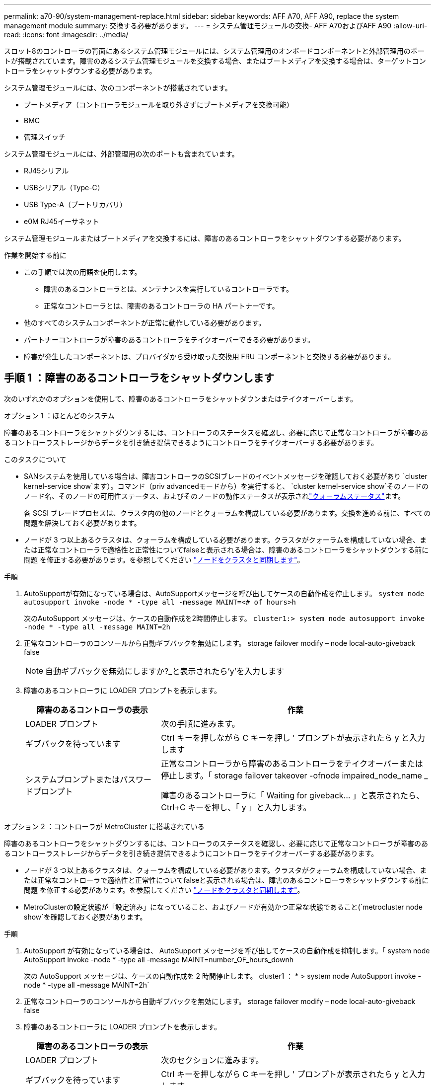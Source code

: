 ---
permalink: a70-90/system-management-replace.html 
sidebar: sidebar 
keywords: AFF A70, AFF A90, replace the system management module 
summary: 交換する必要があります。 
---
= システム管理モジュールの交換- AFF A70およびAFF A90
:allow-uri-read: 
:icons: font
:imagesdir: ../media/


[role="lead"]
スロット8のコントローラの背面にあるシステム管理モジュールには、システム管理用のオンボードコンポーネントと外部管理用のポートが搭載されています。障害のあるシステム管理モジュールを交換する場合、またはブートメディアを交換する場合は、ターゲットコントローラをシャットダウンする必要があります。

システム管理モジュールには、次のコンポーネントが搭載されています。

* ブートメディア（コントローラモジュールを取り外さずにブートメディアを交換可能）
* BMC
* 管理スイッチ


システム管理モジュールには、外部管理用の次のポートも含まれています。

* RJ45シリアル
* USBシリアル（Type-C）
* USB Type-A（ブートリカバリ）
* e0M RJ45イーサネット


システム管理モジュールまたはブートメディアを交換するには、障害のあるコントローラをシャットダウンする必要があります。

.作業を開始する前に
* この手順では次の用語を使用します。
+
** 障害のあるコントローラとは、メンテナンスを実行しているコントローラです。
** 正常なコントローラとは、障害のあるコントローラの HA パートナーです。


* 他のすべてのシステムコンポーネントが正常に動作している必要があります。
* パートナーコントローラが障害のあるコントローラをテイクオーバーできる必要があります。
* 障害が発生したコンポーネントは、プロバイダから受け取った交換用 FRU コンポーネントと交換する必要があります。




== 手順 1 ：障害のあるコントローラをシャットダウンします

次のいずれかのオプションを使用して、障害のあるコントローラをシャットダウンまたはテイクオーバーします。

[role="tabbed-block"]
====
.オプション 1 ：ほとんどのシステム
--
障害のあるコントローラをシャットダウンするには、コントローラのステータスを確認し、必要に応じて正常なコントローラが障害のあるコントローラストレージからデータを引き続き提供できるようにコントローラをテイクオーバーする必要があります。

.このタスクについて
* SANシステムを使用している場合は、障害コントローラのSCSIブレードのイベントメッセージを確認しておく必要があり  `cluster kernel-service show`ます）。コマンド（priv advancedモードから）を実行すると、 `cluster kernel-service show`そのノードのノード名、そのノードの可用性ステータス、およびそのノードの動作ステータスが表示されlink:https://docs.netapp.com/us-en/ontap/system-admin/display-nodes-cluster-task.html["クォーラムステータス"]ます。
+
各 SCSI ブレードプロセスは、クラスタ内の他のノードとクォーラムを構成している必要があります。交換を進める前に、すべての問題を解決しておく必要があります。

* ノードが 3 つ以上あるクラスタは、クォーラムを構成している必要があります。クラスタがクォーラムを構成していない場合、または正常なコントローラで適格性と正常性についてfalseと表示される場合は、障害のあるコントローラをシャットダウンする前に問題 を修正する必要があります。を参照してください link:https://docs.netapp.com/us-en/ontap/system-admin/synchronize-node-cluster-task.html?q=Quorum["ノードをクラスタと同期します"^]。


.手順
. AutoSupportが有効になっている場合は、AutoSupportメッセージを呼び出してケースの自動作成を停止します。 `system node autosupport invoke -node * -type all -message MAINT=<# of hours>h`
+
次のAutoSupport メッセージは、ケースの自動作成を2時間停止します。 `cluster1:> system node autosupport invoke -node * -type all -message MAINT=2h`

. 正常なコントローラのコンソールから自動ギブバックを無効にします。 storage failover modify – node local-auto-giveback false
+

NOTE: 自動ギブバックを無効にしますか?_と表示されたら'y'を入力します

. 障害のあるコントローラに LOADER プロンプトを表示します。
+
[cols="1,2"]
|===
| 障害のあるコントローラの表示 | 作業 


 a| 
LOADER プロンプト
 a| 
次の手順に進みます。



 a| 
ギブバックを待っています
 a| 
Ctrl キーを押しながら C キーを押し ' プロンプトが表示されたら y と入力します



 a| 
システムプロンプトまたはパスワードプロンプト
 a| 
正常なコントローラから障害のあるコントローラをテイクオーバーまたは停止します。「 storage failover takeover -ofnode impaired_node_name _

障害のあるコントローラに「 Waiting for giveback... 」と表示されたら、 Ctrl+C キーを押し、「 y 」と入力します。

|===


--
.オプション 2 ：コントローラが MetroCluster に搭載されている
--
障害のあるコントローラをシャットダウンするには、コントローラのステータスを確認し、必要に応じて正常なコントローラが障害のあるコントローラストレージからデータを引き続き提供できるようにコントローラをテイクオーバーする必要があります。

* ノードが 3 つ以上あるクラスタは、クォーラムを構成している必要があります。クラスタがクォーラムを構成していない場合、または正常なコントローラで適格性と正常性についてfalseと表示される場合は、障害のあるコントローラをシャットダウンする前に問題 を修正する必要があります。を参照してください link:https://docs.netapp.com/us-en/ontap/system-admin/synchronize-node-cluster-task.html?q=Quorum["ノードをクラスタと同期します"^]。
* MetroClusterの設定状態が「設定済み」になっていること、およびノードが有効かつ正常な状態であること(`metrocluster node show`を確認しておく必要があります。


.手順
. AutoSupport が有効になっている場合は、 AutoSupport メッセージを呼び出してケースの自動作成を抑制します。「 system node AutoSupport invoke -node * -type all -message MAINT=number_OF_hours_downh
+
次の AutoSupport メッセージは、ケースの自動作成を 2 時間停止します。 cluster1 ： * > system node AutoSupport invoke -node * -type all -message MAINT=2h`

. 正常なコントローラのコンソールから自動ギブバックを無効にします。 storage failover modify – node local-auto-giveback false
. 障害のあるコントローラに LOADER プロンプトを表示します。
+
[cols="1,2"]
|===
| 障害のあるコントローラの表示 | 作業 


 a| 
LOADER プロンプト
 a| 
次のセクションに進みます。



 a| 
ギブバックを待っています
 a| 
Ctrl キーを押しながら C キーを押し ' プロンプトが表示されたら y と入力します



 a| 
システムプロンプトまたはパスワードプロンプト（システムパスワードの入力）
 a| 
正常なコントローラから障害のあるコントローラをテイクオーバーまたは停止します。「 storage failover takeover -ofnode impaired_node_name _

障害のあるコントローラに「 Waiting for giveback... 」と表示されたら、 Ctrl+C キーを押し、「 y 」と入力します。

|===


--
====


== 手順2：障害のあるシステム管理モジュールを交換する

障害のあるシステム管理モジュールを交換してください。

. シャーシの前面で、プラスのストッパーになるまで、親指で各ドライブをしっかりと押し込みます。これにより、ドライブがシャーシのミッドプレーンにしっかりと装着されます。
+

NOTE: 続行する前にNVRAMのデステージが完了していることを確認してください。

+
image::../media/drw_a800_drive_seated_IEOPS-960.svg[ディスクドライブの取り付け]

. シャーシの背面に移動します。接地対策がまだの場合は、自身で適切に実施します。
. コントローラモジュールを約3インチ引き出して、コントローラモジュールの電源を切断します。
+
.. コントローラモジュールの両方のロックラッチを押し下げ、両方のラッチを同時に下に回転させます。
.. コントローラモジュールをシャーシから約3インチ引き出して、電源を外します。


. ケーブルマネジメントトレイ内部の両側にあるボタンを引いてケーブルマネジメントトレイを下に回転させ、トレイを下に回転させます。
. システム管理モジュールを取り外します。
+
.. システム管理モジュールに接続されているケーブルをすべて取り外します。モジュールを再度取り付けるときに正しいポートに接続できるように、ケーブルが接続されていた場所にラベルが貼られていることを確認してください。
+
image::../media/drw_70-90_sys-mgmt_remove_ieops-1817.svg[システム管理モジュールを交換してください]

+
[cols="1,4"]
|===


 a| 
image::../media/icon_round_1.png[番号1]
 a| 
システム管理モジュールのカムラッチ

|===


. システム管理モジュールを取り外します。
+
.. システム管理カムボタンを押します。カムレバーがシャーシから離れます。
.. カムレバーを完全に下に回転させます。
.. カムレバーに指を入れ、モジュールをシステムからまっすぐ引き出します。
.. システム管理モジュールを静電気防止用マットの上に置き、ブートメディアにアクセスできるようにします。


. 交換用システム管理モジュールにブートメディアを移動します。
+
image::../media/drw_a70-90_sys-mgmt_replace_ieops-1373.svg[ブートメディアの交換]

+
[cols="1,4"]
|===


 a| 
image::../media/icon_round_1.png[番号1]
 a| 
システム管理モジュールのカムラッチ



 a| 
image::../media/icon_round_2.png[番号2]
 a| 
ブートメディアロックボタン



 a| 
image::../media/icon_round_3.png[番号3]
 a| 
ブートメディア

|===
+
.. 青色のロックボタンを押します。ブートメディアが少し上に回転します。
.. ブートメディアを上に回転させ、ソケットから引き出します。
.. 交換用システム管理モジュールにブートメディアを取り付けます。
+
... ブートメディアの端をソケットケースに合わせ、ソケットに対して垂直にゆっくりと押し込みます。
... ロックボタンが固定されるまでブートメディアを下に回転させます。必要に応じて、青色のロックを押します。




. システム管理モジュールを取り付けます。
+
.. 交換用システム管理モジュールの端をシステム開口部に合わせ、コントローラモジュールにそっと押し込みます。
.. モジュールをスロットにそっと挿入し、カムラッチを上に回転させてモジュールを所定の位置にロックします。


. システム管理モジュールにケーブルを再接続します。
. コントローラモジュールに電源を再接続します。
+
.. コントローラモジュールをシャーシに挿入し、ミッドプレーンまでしっかりと押し込んで完全に装着します。
+
コントローラモジュールが完全に装着されると、ロックラッチが上がります。

.. ロックラッチを上方向に回してロック位置にします。


. ケーブルマネジメントトレイを上に回転させて閉じます。




== 手順3：コントローラモジュールをリブートする

コントローラモジュールをリブートします。

. LOADERプロンプトで「_bye_」と入力します。
. コントローラのストレージをギブバックして、コントローラを通常動作に戻します。_storage failover giveback -ofnode_impaired_node_name_
. を使用して自動ギブバックをリストアします `storage failover modify -node local -auto-giveback true` コマンドを実行します
. AutoSupportのメンテナンス時間がトリガーされた場合は、を使用して終了します `system node autosupport invoke -node * -type all -message MAINT=END` コマンドを実行します




== 手順4：ライセンスをインストールし、シリアル番号を登録する

障害ノードが標準（ノードロック）ライセンスを必要とするONTAP機能を使用していた場合は、ノード用の新しいライセンスをインストールする必要があります。標準ライセンスを使用する機能では、クラスタ内の各ノードにその機能用のキーが必要です。

.このタスクについて
ライセンスキーをインストールするまでは、標準ライセンスを必要とする機能を引き続きノードで使用できます。ただし、該当する機能のライセンスがクラスタ内でそのノードにしかなかった場合、機能の設定を変更することはできません。また、ライセンスされていない機能をノードで使用するとライセンス契約に違反する可能性があるため、できるだけ早くノードのに交換用ライセンスキーをインストールする必要があります。

.作業を開始する前に
ライセンスキーは 28 文字の形式です。

ライセンスキーは 90 日間の猶予期間中にインストールする必要があります。この猶予期間を過ぎると、古いライセンスはすべて無効になります。有効なライセンスキーをインストールしたら、 24 時間以内にすべてのキーをインストールする必要があります。

.手順
. 新しいライセンスキーが必要な場合は、で交換用ライセンスキーを取得します https://mysupport.netapp.com/site/global/dashboard["ネットアップサポートサイト"] [ ソフトウェアライセンス ] の [ マイサポート ] セクションで、
+

NOTE: 必要な新しいライセンスキーが自動的に生成され、 E メールで送信されます。ライセンスキーが記載された E メールが 30 日以内に届かないは、テクニカルサポートにお問い合わせください。

. 各ライセンスキーをインストールします :+system license add-license-code license-key, license-key...+`
. 必要に応じて、古いライセンスを削除します。
+
.. 使用されていないライセンスを確認してください : 「 license clean-up-unused -simulate 」
.. リストが正しい場合は、未使用のライセンス「 license clean-up-unused 」を削除します


. システムのシリアル番号をネットアップサポートに登録します。
+
** AutoSupport が有効になっている場合は、 AutoSupport メッセージを送信してシリアル番号を登録します。
** AutoSupport が有効になっていない場合は、を呼び出します https://mysupport.netapp.com["ネットアップサポート"] をクリックしてシリアル番号を登録します。






== 手順 5 ：障害が発生したパーツをネットアップに返却する

障害が発生したパーツは、キットに付属のRMA指示書に従ってNetAppに返却してください。 https://mysupport.netapp.com/site/info/rma["パーツの返品と交換"]詳細については、ページを参照してください。
